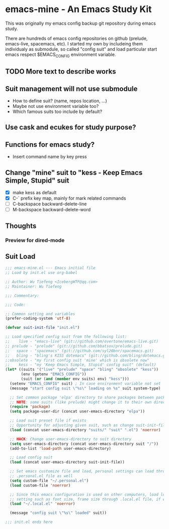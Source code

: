 * emacs-mine - An Emacs Study Kit
This was originally my emacs config backup git repository during emacs study.

There are hundreds of emacs config repositories on github (prelude, emacs-live,
spacemacs, etc). I started my own by includeing them individualy as submodule,
so called "config suit" and load particular start emacs respect $EMACS_CONFIG environment
variable.

** TODO More text to describe works

** Suit management will not use submodule
- How to define suit? (name, repos location, ...)
- Maybe not use environment variable too?
- Which famous suits too include by default?
** Use cask and ecukes for study purpose?
** Functions for emacs study?
- Insert command name by key press
** Change "mine" suit to "kess - Keep Emacs Simple, Stupid" suit
- [X] make kess as default
- [X] C-` prefix key map, mainly for mark related commands
- [ ] C-backspace backward-delete-line
- [ ] M-backspace backward-delete-word
** Thoughts
*** Preview for dired-mode

** Suit Load
#+begin_src emacs-lisp
;;; emacs-mine.el --- Emacs initial file
;; Load by init.el use org-babel

;; Author: Wu Tiefeng <IcebergWTF@qq.com>
;; Maintainer: Wu Tiefeng

;;; Commentary:

;;; Code:

;; Common setting and variables
(prefer-coding-system 'utf-8)

(defvar suit-init-file "init.el")

;; Load specified config suit from the following list:
;;    live - "emacs-live" (git://github.com/overtone/emacs-live.git)
;; prelude - "prelude" (git://github.com/bbatsov/prelude.git)
;;   space - "spacemacs" (git://github.com/syl20bnr/spacemacs.git)
;;   bling - "bling's KISS dotemacs" (git://github.com/bling/dotemacs.git)
;;obsolete - "my first config suit 'mine' which is obsolete now"
;;    kess - "my 'Keep Emacs Simple, Stupid' config suit" (default)
(let* ((suits '("live" "prelude" "space" "bling" "obsolete" "kess"))
       (env (getenv "EMACS_CONFIG"))
       (suit (or (and (member env suits) env) "kess")))
  (setenv "EMACS_CONFIG" suit) ; In case environment variable not set
  (message "start config suit \"%s\" loading on %s" suit system-type)

  ;; Set common package 'elpa' directory to share packages between packages
  ;; NOTE: some suits (like prelude) might change it to their own directory
  (require 'package)
  (setq package-user-dir (concat user-emacs-directory "elpa"))

  ;; Load suit preset file if exists
  ;; Opportunity for adjusting given suit, such as change suit-init-file, etc.
  (load (concat user-emacs-directory "suits/" "suit" ".el") 'noerror)

  ;; HACK: Change user-emacs-directory to suit directory
  (setq user-emacs-directory (concat user-emacs-directory suit "/"))
  (add-to-list 'load-path user-emacs-directory)

  ;; Load config suit
  (load (concat user-emacs-directory suit-init-file))

  ;; Set emacs customize file and load, personal settings can load through
  ;; .personal.el file as well
  (setq custom-file "~/.personal.el")
  (load custom-file 'noerror)

  ;; Since this emacs configuration is used on other computers, load local
  ;; setting such as font size, frame size through .local.el file, if exists.
  (load "~/.local.el" 'noerror)

  (message "config suit \"%s\" loaded" suit))

;;; init.el ends here
#+end_src
